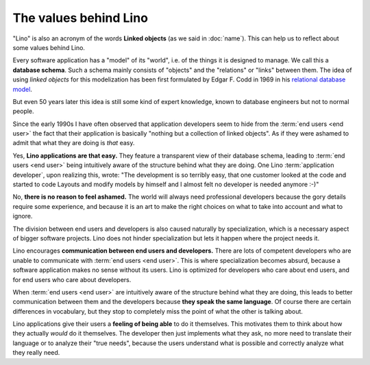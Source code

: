 ======================
The values behind Lino
======================

"Lino" is also an acronym of the words **Linked objects** (as we said in
:doc:`name`). This can help us to reflect about some values behind Lino.

Every software application has a "model" of its "world", i.e. of the things it
is designed to manage.  We call this a **database schema**. Such a schema mainly
consists of "objects" and the "relations" or "links" between them. The idea of
using *linked objects* for this modelization has been first formulated by Edgar
F. Codd in 1969 in his `relational database model
<https://en.wikipedia.org/wiki/Relational_model>`_.

But even 50 years later this idea is still some kind of expert knowledge, known
to database engineers but not to normal people.

Since the early 1990s I have often observed that application developers seem to
hide from the :term:`end users <end user>` the fact that their application is
basically "nothing but a collection of linked objects". As if they were ashamed
to admit that what they are doing is *that* easy.

Yes, **Lino applications are that easy.** They feature a transparent view of
their database schema, leading to :term:`end users <end user>` being intuitively
aware of the structure behind what they are doing.  One Lino :term:`application
developer`, upon realizing this, wrote: "The development is so terribly easy,
that one customer looked at the code and started to code Layouts and modify
models by himself and I almost felt no developer is needed anymore :-)"

No, **there is no reason to feel ashamed.** The world will always need
professional developers because the gory details require some experience, and
because it is an art to make the right choices on what to take into account and
what to ignore.

The division between end users and developers is also caused naturally by
specialization, which is a necessary aspect of bigger software projects.  Lino
does not hinder specialization but lets it happen where the project needs it.

Lino encourages **communication between end users and developers.** There are
lots of competent developers who are unable to communicate with :term:`end users
<end user>`.  This is where specialization becomes absurd, because a software
application makes no sense without its users.  Lino is optimized for developers
who care about end users, and for end users who care about developers.

When :term:`end users <end user>` are intuitively aware of the structure behind
what they are doing, this leads to better communication between them and the
developers because **they speak the same language**.  Of course there are
certain differences in vocabulary, but they stop to completely miss the point of
what the other is talking about.

Lino applications give their users a **feeling of being able** to do it
themselves.  This motivates them to think about how they actually *would* do it
themselves.  The developer then just implements what they ask, no more need to
translate their language or to analyze their "true needs", because the users
understand what is possible and correctly analyze what they really need.
